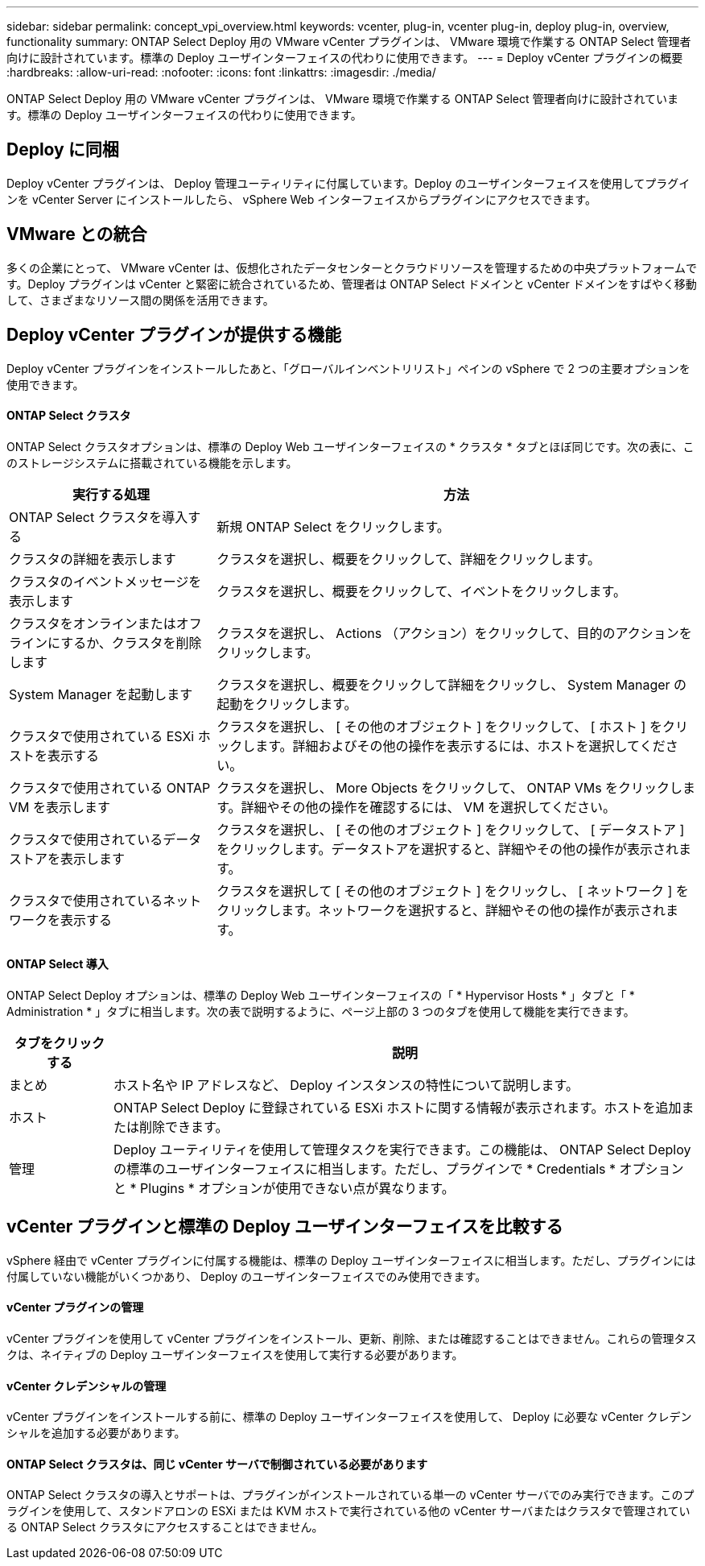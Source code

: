 ---
sidebar: sidebar 
permalink: concept_vpi_overview.html 
keywords: vcenter, plug-in, vcenter plug-in, deploy plug-in, overview, functionality 
summary: ONTAP Select Deploy 用の VMware vCenter プラグインは、 VMware 環境で作業する ONTAP Select 管理者向けに設計されています。標準の Deploy ユーザインターフェイスの代わりに使用できます。 
---
= Deploy vCenter プラグインの概要
:hardbreaks:
:allow-uri-read: 
:nofooter: 
:icons: font
:linkattrs: 
:imagesdir: ./media/


[role="lead"]
ONTAP Select Deploy 用の VMware vCenter プラグインは、 VMware 環境で作業する ONTAP Select 管理者向けに設計されています。標準の Deploy ユーザインターフェイスの代わりに使用できます。



== Deploy に同梱

Deploy vCenter プラグインは、 Deploy 管理ユーティリティに付属しています。Deploy のユーザインターフェイスを使用してプラグインを vCenter Server にインストールしたら、 vSphere Web インターフェイスからプラグインにアクセスできます。



== VMware との統合

多くの企業にとって、 VMware vCenter は、仮想化されたデータセンターとクラウドリソースを管理するための中央プラットフォームです。Deploy プラグインは vCenter と緊密に統合されているため、管理者は ONTAP Select ドメインと vCenter ドメインをすばやく移動して、さまざまなリソース間の関係を活用できます。



== Deploy vCenter プラグインが提供する機能

Deploy vCenter プラグインをインストールしたあと、「グローバルインベントリリスト」ペインの vSphere で 2 つの主要オプションを使用できます。



==== ONTAP Select クラスタ

ONTAP Select クラスタオプションは、標準の Deploy Web ユーザインターフェイスの * クラスタ * タブとほぼ同じです。次の表に、このストレージシステムに搭載されている機能を示します。

[cols="30,70"]
|===
| 実行する処理 | 方法 


| ONTAP Select クラスタを導入する | 新規 ONTAP Select をクリックします。 


| クラスタの詳細を表示します | クラスタを選択し、概要をクリックして、詳細をクリックします。 


| クラスタのイベントメッセージを表示します | クラスタを選択し、概要をクリックして、イベントをクリックします。 


| クラスタをオンラインまたはオフラインにするか、クラスタを削除します | クラスタを選択し、 Actions （アクション）をクリックして、目的のアクションをクリックします。 


| System Manager を起動します | クラスタを選択し、概要をクリックして詳細をクリックし、 System Manager の起動をクリックします。 


| クラスタで使用されている ESXi ホストを表示する | クラスタを選択し、 [ その他のオブジェクト ] をクリックして、 [ ホスト ] をクリックします。詳細およびその他の操作を表示するには、ホストを選択してください。 


| クラスタで使用されている ONTAP VM を表示します | クラスタを選択し、 More Objects をクリックして、 ONTAP VMs をクリックします。詳細やその他の操作を確認するには、 VM を選択してください。 


| クラスタで使用されているデータストアを表示します | クラスタを選択し、 [ その他のオブジェクト ] をクリックして、 [ データストア ] をクリックします。データストアを選択すると、詳細やその他の操作が表示されます。 


| クラスタで使用されているネットワークを表示する | クラスタを選択して [ その他のオブジェクト ] をクリックし、 [ ネットワーク ] をクリックします。ネットワークを選択すると、詳細やその他の操作が表示されます。 
|===


==== ONTAP Select 導入

ONTAP Select Deploy オプションは、標準の Deploy Web ユーザインターフェイスの「 * Hypervisor Hosts * 」タブと「 * Administration * 」タブに相当します。次の表で説明するように、ページ上部の 3 つのタブを使用して機能を実行できます。

[cols="15,85"]
|===
| タブをクリックする | 説明 


| まとめ | ホスト名や IP アドレスなど、 Deploy インスタンスの特性について説明します。 


| ホスト | ONTAP Select Deploy に登録されている ESXi ホストに関する情報が表示されます。ホストを追加または削除できます。 


| 管理 | Deploy ユーティリティを使用して管理タスクを実行できます。この機能は、 ONTAP Select Deploy の標準のユーザインターフェイスに相当します。ただし、プラグインで * Credentials * オプションと * Plugins * オプションが使用できない点が異なります。 
|===


== vCenter プラグインと標準の Deploy ユーザインターフェイスを比較する

vSphere 経由で vCenter プラグインに付属する機能は、標準の Deploy ユーザインターフェイスに相当します。ただし、プラグインには付属していない機能がいくつかあり、 Deploy のユーザインターフェイスでのみ使用できます。



==== vCenter プラグインの管理

vCenter プラグインを使用して vCenter プラグインをインストール、更新、削除、または確認することはできません。これらの管理タスクは、ネイティブの Deploy ユーザインターフェイスを使用して実行する必要があります。



==== vCenter クレデンシャルの管理

vCenter プラグインをインストールする前に、標準の Deploy ユーザインターフェイスを使用して、 Deploy に必要な vCenter クレデンシャルを追加する必要があります。



==== ONTAP Select クラスタは、同じ vCenter サーバで制御されている必要があります

ONTAP Select クラスタの導入とサポートは、プラグインがインストールされている単一の vCenter サーバでのみ実行できます。このプラグインを使用して、スタンドアロンの ESXi または KVM ホストで実行されている他の vCenter サーバまたはクラスタで管理されている ONTAP Select クラスタにアクセスすることはできません。
